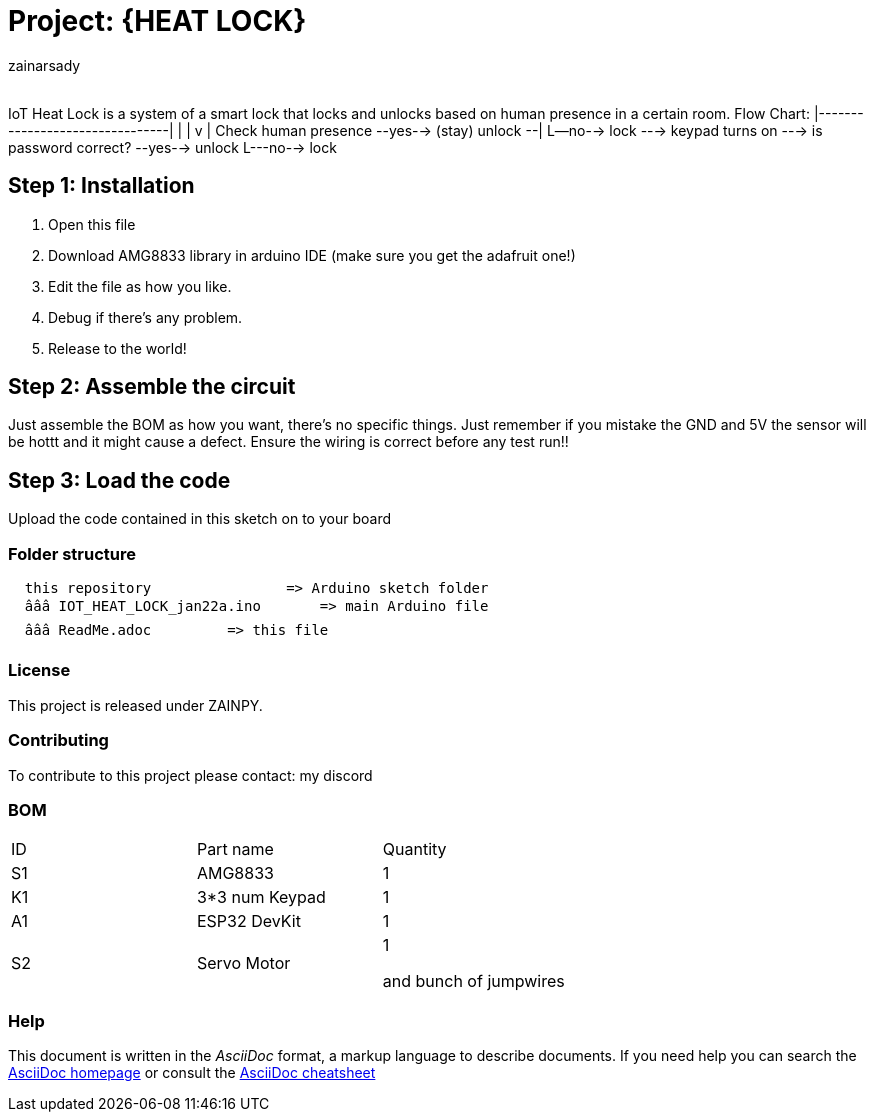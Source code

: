 :Author: zainarsady
:Email:
:Date: 22/01/2025
:Revision: version#
:License: Public Domain

= Project: {HEAT LOCK}

IoT Heat Lock is a system of a smart lock that locks and unlocks based on human presence in a certain room. 
Flow Chart:
             |--------------------------------|
             |                                |
             v                                |
Check human presence --yes--> (stay) unlock --|
                   L--no--> lock ---> keypad turns on ---> is password correct? --yes--> unlock
                                                                              L---no--> lock

== Step 1: Installation

1. Open this file
2. Download AMG8833 library in arduino IDE (make sure you get the adafruit one!)
3. Edit the file as how you like.
4. Debug if there's any problem.
5. Release to the world!

== Step 2: Assemble the circuit

Just assemble the BOM as how you want, there's no specific things.
Just remember if you mistake the GND and 5V the sensor will be hottt and it might cause a defect. 
Ensure the wiring is correct before any test run!!

== Step 3: Load the code

Upload the code contained in this sketch on to your board

=== Folder structure

....
  this repository                => Arduino sketch folder
  âââ IOT_HEAT_LOCK_jan22a.ino       => main Arduino file
  âââ ReadMe.adoc         => this file
....

=== License
This project is released under ZAINPY. 

=== Contributing
To contribute to this project please contact: my discord

=== BOM

|===
| ID | Part name      | Quantity
| S1 | AMG8833        | 1    
| K1 | 3*3 num Keypad | 1   
| A1 | ESP32 DevKit   | 1
| S2 | Servo Motor    | 1

and bunch of jumpwires
|===


=== Help
This document is written in the _AsciiDoc_ format, a markup language to describe documents. 
If you need help you can search the http://www.methods.co.nz/asciidoc[AsciiDoc homepage]
or consult the http://powerman.name/doc/asciidoc[AsciiDoc cheatsheet]
